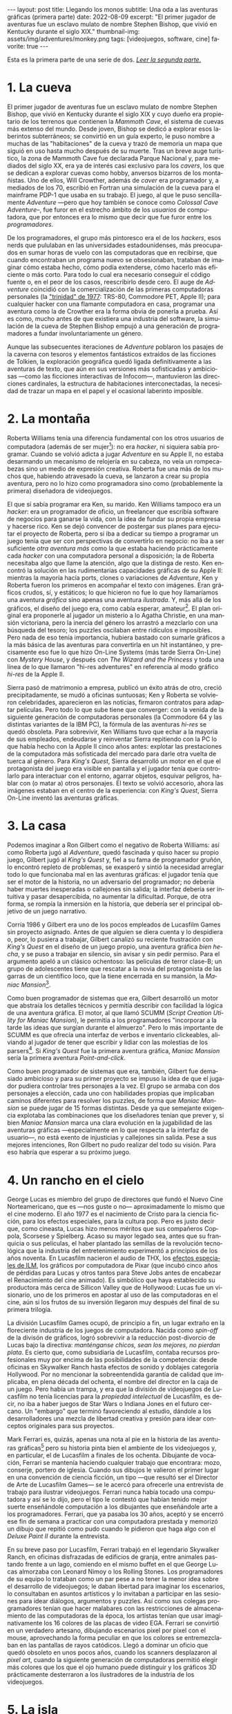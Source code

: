 #+OPTIONS: toc:nil num:nil ^:{}
#+LANGUAGE: es
#+BEGIN_EXPORT html
---
layout: post
title: Llegando los monos
subtitle: Una oda a las aventuras gráficas (primera parte)
date: 2022-08-09
excerpt: "El primer jugador de aventuras fue un esclavo mulato de nombre Stephen Bishop, que vivió en Kentucky durante el siglo XIX."
thumbnail-img: assets/img/adventures/monkey.png
tags: [videojuegos, software, cine]
favorite: true
---
#+END_EXPORT

Esta es la primera parte de una serie de dos. [[file:../2022-09-26-llegando-los-monos/][/Leer la segunda parte/.]]

* 1. La cueva

#+BEGIN_EXPORT html
<div class="text-center">
 <img src="../assets/img/adventures/mammoth.jpg" >
</div>
#+END_EXPORT

El primer jugador de aventuras fue un esclavo mulato de nombre Stephen Bishop, que vivió en Kentucky durante el siglo XIX y cuyo dueño era propietario de los terrenos que contienen la /Mammoth Cave/, el sistema de cuevas más extenso del mundo. Desde joven, Bishop se dedicó a explorar esos laberintos subterráneos; se convirtió en un guía experto, le puso nombre a muchas de las "habitaciones" de la cueva y trazó de memoria un mapa que siguió en uso hasta mucho después de su muerte. Tras un breve auge turístico, la zona de Mammoth Cave fue declarada Parque Nacional y, para mediados del siglo XX, era ya de interés casi exclusivo para los /cavers/, los que se dedican a explorar cuevas como hobby, anversos bizarros de los montañistas. Uno de ellos, Will Crowther, además de /caver/ era programador y, a mediados de los 70, escribió en Fortran una simulación de la cueva para el mainframe PDP-1 que usaba en su trabajo. El juego, al que le puso sencillamente /Adventure/ ---pero que hoy también se conoce como /Colossal Cave Adventure/--, fue furor en el estrecho ámbito de los /usuarios/ de computadora, que por entonces era lo mismo que decir que fue furor entre los /programadores/.

De los programadores, el grupo más pintoresco era el de los /hackers/, esos nerds que pululaban en las universidades estadounidenses, más preocupados en sumar horas de vuelo con las computadoras que en recibirse, que cuando encontraban un programa nuevo se obsesionaban, trataban de imaginar cómo estaba hecho, cómo podía extenderse, cómo hacerlo más eficiente o más corto. Para todo lo cual era necesario conseguir el código fuente o, en el peor de los casos, reescribirlo desde cero. El auge de /Adventure/ coincidió con la comercialización de las primeras computadoras personales (la [[https://en.wikipedia.org/wiki/History_of_personal_computers#1977_and_the_emergence_of_the_%22Trinity%22]["trinidad" de 1977]]: TRS-80, Commodore PET, Apple II); para cualquier hacker con una flamante computadora en casa, programar una aventura como la de Crowther era la forma obvia de ponerla a prueba. Así es como, mucho antes de que existiera una industria del software, la simulación de la cueva de Stephen Bishop empujó a una generación de programadores a fundar involuntariamente un género.

Aunque las subsecuentes iteraciones de /Adventure/ poblaron los pasajes de la caverna con tesoros y elementos fantásticos extraídos de las ficciones de Tolkien, la exploración geográfica quedó ligada definitivamente a las aventuras de texto, que aún en sus versiones más sofisticadas y ambiciosas ---como las ficciones interactivas de Infocom---, mantuvieron las direcciones cardinales, la estructura de habitaciones interconectadas, la necesidad de trazar un mapa en el papel y el ocasional laberinto imposible.

* 2. La montaña

#+BEGIN_EXPORT html
<div class="text-center">
 <img src="../assets/img/adventures/mystery.jpg" >
</div>
#+END_EXPORT

Roberta Williams tenía una diferencia fundamental con los otros usuarios de computadora (además de ser mujer[fn:10]): no era /hacker/, ni siquiera sabía programar. Cuando se volvió adicta a jugar /Adventure/ en su Apple II, no estaba desarmando un mecanismo de relojería en su cabeza, no veía un rompecabezas sino un medio de expresión creativa. Roberta fue una más de los muchos que, habiendo atravesado la cueva, se lanzaron a crear su propia aventura, pero no lo hizo como programadora sino como (probablemente la primera) diseñadora de videojuegos.

El que sí sabía programar era Ken, su marido. Ken Williams tampoco era un /hacker/: era un programador de oficio, un freelancer que escribía software de negocios para ganarse la vida, con la idea de fundar su propia empresa y hacerse rico. Ken se dejó convencer de postergar sus planes para ejecutar el proyecto de Roberta, pero si iba a dedicar su tiempo a programar un juego tenía que ser con perspectivas de convertirlo en negocio: no iba a ser suficiente /otra aventura más/ como la que estaba  haciendo prácticamente cada /hacker/ con una computadora personal a disposición; la de Roberta necesitaba algo que llame la atención, algo que la distinga de resto. Ken encontró la solución en las rudimentarias capacidades gráficas de su Apple II: mientras la mayoría hacía ports, clones o variaciones de /Adventure/, Ken y Roberta fueron los primeros en acompañar el texto con imágenes. Eran gráficos crudos, sí, y estáticos; lo que hicieron no fue lo que hoy llamaríamos una aventura /gráfica/ sino apenas una aventura /ilustrada/. Y, más allá de los gráficos, el diseño del juego era, como cabía esperar, amateur[fn:8]. El plan original era proponerle al jugador un misterio a lo Agatha Christie, en una mansión victoriana, pero la inercia del género los arrastró a mezclarlo con una búsqueda del tesoro;  los puzzles oscilaban entre ridículos e imposibles. Pero nada de eso tenía importancia, hubiera bastado con sumarle gráficos a la más básica de las aventuras para convertirla en un hit instantáneo, y precisamente eso fue lo que hizo On-Line Systems (más tarde Sierra On-Line) con /Mystery House/, y después con /The Wizard and the Princess/ y toda una línea de lo que llamaron "hi-res adventures" en referencia al modo gráfico /hi-res/ de la Apple II.

Sierra pasó de matrimonio a empresa, publicó un éxito atrás de otro, creció precipitadamente, se mudó a oficinas suntuosas; Ken y Roberta se volvieron celebridades, aparecieron en las noticias, firmaron contratos para adaptar películas. Pero todo lo que sube tiene que converger: con la venida de la siguiente generación de computadoras personales (la Commodore 64 y las distintas variantes de la IBM PC), la fórmula de las aventuras /hi-res/ se quedó obsoleta. Para sobrevivir, Ken Williams tuvo que echar a la mayoría de sus empleados, endeudarse y reinventar Sierra repitiendo con la PC lo que había hecho con la Apple II cinco años antes: explotar las prestaciones de la computadora más sofisticada del mercado para darle otra vuelta de tuerca al género. Para /King's Quest/, Sierra desarrolló un motor en el que el protagonista del juego era visible en pantalla y el jugador tenía que controlarlo para interactuar con el entorno, agarrar objetos, esquivar peligros, hablar con (o matar a) otros personajes. El texto se volvió accesorio, ahora las imágenes estaban en el centro de la experiencia: con /King's Quest/, Sierra On-Line inventó las aventuras gráficas.


* 3. La casa

#+BEGIN_EXPORT html
<div class="text-center">
 <img src="../assets/img/adventures/maniac.png" width="80%">
</div>
#+END_EXPORT

Podemos imaginar a Ron Gilbert como el negativo de Roberta Williams: así como Roberta jugó al /Adventure/, quedó fascinada y quiso hacer su propio juego, Gilbert jugó al /King's Quest/ y, fiel a su fama de programador gruñón, lo encontró repleto de problemas, se exasperó y sintió la necesidad arreglar todo lo que funcionaba mal en las aventuras gráficas: el jugador tenía que ser el motor de la historia, no un adversario del programador; no debería haber muertes inesperadas o callejones sin salida; la interfaz debería ser intuitiva y pasar desapercibida, no aumentar la dificultad. Porque, de otra forma, se rompía la inmersión en la historia, que debería ser el principal objetivo de un juego narrativo.

Corría 1986 y Gilbert era uno de los pocos empleados de Lucasfilm Games sin proyecto asignado. Antes de que alguien se diera cuenta y lo despidiera o, peor, lo pusiera a trabajar, Gilbert canalizó su reciente frustración con /King's Quest/ en el diseño de un juego propio, una aventura gráfica /bien hecha/, y se puso a trabajar en silencio, sin avisar y sin pedir permiso. Para el argumento apeló a un clásico ochentoso: las películas de terror clase-B; un grupo de adolescentes tiene que rescatar a la novia del protagonista de las garras de un científico loco, que la tiene encerrada en su mansión, la /Maniac Mansion/[fn:9].

Como buen programador de sistemas que era, Gilbert desarrolló un motor que abstraía los detalles técnicos y permitía describir con facilidad la lógica de una aventura gráfica. El motor, al que llamó SCUMM (/Script Creation Utility for Maniac Mansion/), le permitía a los programadores "incorporar a la tarde las ideas que surgían durante el almuerzo". Pero lo más importante de SCUMM es que ofrecía una interfaz de verbos e inventario clickeables, aliviando al jugador de tener que escribir y lidiar con las molestias de los parsers[fn:1]. Si /King's Quest/ fue la primera aventura gráfica, /Maniac Mansion/ sería la primera aventura /Point-and-click/.

Como buen programador de sistemas que era, también, Gilbert fue demasiado ambicioso y para su primer proyecto se impuso la idea de que el jugador pudiera controlar tres personajes a la vez. El grupo se armaba con dos personajes a elección, cada uno con habilidades propias que implicaban caminos diferentes para resolver los puzzles, de forma que /Maniac Mansion/ se puede jugar de 15 formas distintas. Desde ya que semejante exigencia explotaba las combinaciones que los diseñadores tenían que prever y, si bien /Maniac Mansion/ marca una clara evolución en la jugabilidad de las aventuras gráficas ---especialmente en lo que respecta a la interfaz de usuario---, no está exento de injusticias y callejones sin salida. Pese a sus mejores intenciones, Ron Gilbert no pudo realizar del todo su visión. Para eso habría que esperar a su próximo juego.

* 4. Un rancho en el cielo

#+BEGIN_EXPORT html
<div class="text-center">
 <img src="../assets/img/adventures/mlifsacul.png" width="80%">
</div>
#+END_EXPORT

George Lucas es miembro del grupo de directores que fundó el Nuevo Cine Norteamericano, que es ---nos guste o no--- aproximadamente lo mismo que el cine moderno. El año 1977 es el nacimiento de Cristo para la ciencia ficción, para los efectos especiales, para la cultura pop. Pero es justo decir que, como cineasta, Lucas hizo menos méritos que sus compañeros Coppola, Scorsese y Spielberg. Acaso su mayor legado sea, antes que su franquicia o sus películas, el haber plantado las semillas de la revolución tecnológica que la industria del entretenimiento experimentó a principios de los años noventa. En Lucasfilm nacieron el audio de THX, los [[file:../2021-12-28-la-rebelion-de-las-maquinas][efectos especiales de ILM]], los gráficos por computadora de Pixar (que incubó cinco años de pérdidas para Lucas y otros tantos para Steve Jobs antes de encabezar el Renacimiento del cine animado). Es simbólico que haya establecido su productora más cerca de Sillicon Valley que de Hollywood: Lucas fue un visionario, uno de los primeros en apostar al uso de las computadoras en el cine, aún si los frutos de su inversión llegaron muy después del final de su primera trilogía.

La división Lucasfilm Games ocupó, de principio a fin, un lugar extraño en la floreciente industria de los juegos de computadora. Nacida como /spin-off/ de la divisón de gráficos, logró sobrevivir a la reducción post-divorcio de Lucas bajo la directiva: /manténganse chicos, sean los mejores, no pierdan plata/. Es cierto que, como subsidiaria de Lucasfilm, contaba recursos profesionales muy por encima de las posibilidades de la competencia: desde oficinas en Skywalker Ranch hasta efectos de sonido y doblajes categoría Hollywood. Por no mencionar la sobreentendida garantía de calidad que implicaba, en plena década del ochenta, el nombre del director en la caja de un juego. Pero había un trampa, y era que la división de videojuegos de Lucasfilm no tenía licencias para la /propiedad intelectual/ de Lucasfilm, es decir, no iba a haber juegos de Star Wars o Indiana Jones en el futuro cercano. Un "embargo" que terminó favoreciendo al estudio, dándole a los desarrolladores una mezcla de libertad creativa y presión para idear conceptos originales para sus proyectos.

Mark Ferrari es, quizás, apenas una nota al pie en la historia de las aventuras gráficas[fn:3] pero su historia pinta bien el ambiente de los videojuegos y, en particular, el de Lucasfilm a finales de los ochenta. Dibujante de vocación, Ferrari se mantenía haciendo cualquier trabajo que encontrara: mozo, conserje, portero de iglesia. Cuando sus dibujos le valieron el primer lugar en una convención de ciencia ficción, un tipo ---que resultó ser el Director de Arte de Lucasfilm Games--- se le acercó para ofrecerle una entrevista de trabajo para ilustrar videojuegos. Ferrari nunca había tocado una computadora y así se lo dijo, pero el tipo le contestó que habían tenido mejor suerte enseñándole computación a los dibujantes que enseñándole arte a los programadores. Ferrari, que ya pasaba los 30 años, aceptó y se encerró ese fin de semana a practicar con una computadora prestada y memorizó un dibujo que repitió como pudo cuando le pidieron que haga algo con el /Deluxe Paint II/ durante la entrevista.

En su breve paso por Lucasfilm, Ferrari trabajó en el legendario Skywalker Ranch, en oficinas  disfrazadas de edificios de granja, entre animales pastando frente a un lago, comiendo en el mismo buffet en el que George Lucas almorzaba con Leonard Nimoy o los Rolling Stones. Los programadores de su equipo lo trataban como un par pese a no tener la menor idea sobre el desarrollo de videojuegos; le daban libertad para imaginar los escenarios, lo consultaban en asuntos artísticos y lo invitaban a participar en las sesiones para idear diálogos, argumentos y puzzles. Así como sus colegas programadores tenían que hacer malabares con las restricciones de almacenamiento de las computadoras de la época, los artistas tenían que usar imaginativamente los 16 colores de las placas de video EGA. Ferrari se convirtió en un verdadero artesano, dibujando escenarios pixel por pixel con el mouse, aprovechando la forma peculiar en que los colores se entremezclaban en las pantallas de rayos catódicos. Llegó a dominar un oficio que quedó obsoleto en unos pocos años, cuando los scanners desplazaron al /pixel art/, cuando la siguiente generación de computadoras permitió elegir más colores que los que el ojo humano puede distinguir y los gráficos 3D prácticamente desterraron a los ilustradores de la industria de los videojuegos.

* 5. La isla
#+BEGIN_EXPORT html
<div class="text-center">
 <img src="../assets/img/adventures/monkey.png" >
</div>
#+END_EXPORT

En 1989, Ron Gilbert publicó en una revista [[https://grumpygamer.com/why_adventure_games_suck][/Why adventure games suck/]], un manifiesto donde explicaba por qué la mayoría de las aventuras fracasaban como ficciones interactivas[fn:2], sintetizando lo que le había molestado de /King's Quest/ y había intentado corregir con /Maniac Mansion/. Con esa experiencia a sus espaldas, una versión mejorada del motor SCUMM y la colaboración de Dave Grossman y Tim Schafer, dos programadores jóvenes recién salidos de la universidad, Gilbert se propuso para su siguiente proyecto llevar hasta las últimas consecuencias las ideas de buen diseño que había establecido en aquel artículo.

Para el argumento buscaba un género igualmente pintoresco y flexible que el /fantasy/ pero evitando los lugares comunes de Tolkien y las aventuras de caballeros que Roberta Williams escribía para Sierra On-line. Pensó, entonces, en las aventuras de piratas, en /La Isla del Tesoro/, en ese universo que había entrevisto en el parque de diversiones de Disney cuando se subía al tren fantasma de /Piratas del Caribe/. Gilbert quería hacer una aventura que permitiera al jugador satisfacer el impulso de bajarse del tren y recorrer esos escenarios, interactuar con sus personajes, ser uno de ellos. En /The Secret of Monkey Island/ el jugador encarna a Guybrush Threepwood, un aprendiz de pirata que en el proceso de su entrenamiento se enamora de la gobernadora de la isla y tiene que rescatarla del pirata fantasma que la secuestra[fn:11].

/Monkey Island/ es una aventura redonda, perfectamente pulida, el /Madame Bovary/ de los videojuegos. El juego es primero lineal, estableciendo de manera elegante (con una sencillez casi exasperante) la motivación del protagonista, para que el jugador se familiarice con el entorno y el argumento. Una vez establecido el conflicto, el juego se abre en alcance y dificultad, permitiendo atacar varios puzzles a la vez, convirtiendo el relato de aprendizaje en épica. Para el clímax trae a Guybrush de vuelta al punto de partida, ya convertido en pirata, completando así el arco narrativo del héroe. Siempre está claro el objetivo y, ante la duda, suelen ser los propios personajes los que dan las mejores respuestas. En contra de lo que proponía la tradición de las aventuras de texto y las aventuras gráficas de Sierra, se invita al jugador a sentirse seguro y a probar todo lo que se le ocurra, no solo en busca de resolver un acertijo sino de descubrir el /gag/ que el autor plantó, anticipándose a sus movimientos. Cada detalle está al servicio del humor, desde los diálogos y los puzzles hasta ciertos usos extravagantes del motor del juego (por ejemplo: sacándole al usuario el control del cursor o cambiando el conjunto de verbos para una escena).

/The Secret of Monkey Island/ es el metro patrón, la unidad de medida de las aventuras gráficas. A partir de /Monkey Island/, el sello de Lucasfilm Games (pronto a llamarse LucasArts) implicó una garantía de calidad, no ya por la asociación con George Lucas sino por un  historial de juegos en una categoría narrativa y de producción superior al resto, un lugar parecido al que había ocupado Infocom unos pocos años antes. Al tiempo que el estudio producía una segunda aventura de Indiana Jones y se liberaban los derechos para publicar juegos de Star Wars, Gilbert, Grossman y Schafer se pusieron a trabajar en una secuela. /Monkey Island 2: Lechuck's Revenge/ es una aventura más larga, más difícil, más ambiciosa técnicamente, tal vez más desprolija que su predecesora. En palabras de Gilbert, /The Secret of Monkey Island/ es un juego mejor diseñado pero /Lechuck's Revenge/ es un mejor juego. Y fue igualmente exitoso, cumplió con las expectativas y dejó un final abierto que nos sigue llenando el culo de preguntas.

Para 1992, las aventuras gráficas estaban en pleno ascenso y Ron Gilbert era probablemente el diseñador de juegos más respetado de la industria. En ese momento, quizás previendo los cambios que se venían de la mano de las licencias de Star Wars, Gilbert se va a fundar su propia empresa, se refugia inexplicablemente en los juegos infantiles, dejando huérfanas sus dos franquicias y desentendiéndose de un género que prácticamente había inventado. Ron Gilbert fue, en 1992, el primero en irse de LucasArts; cinco años después, las aventuras gráficas estaban muertas.

#+begin_export html
<p>(Continuará... <img src="/assets/img/favicon.png" width=24>) </p>
#+end_export

* Fuentes
  - [[http://www.ifarchive.org/if-archive/info/Craft.Of.Adventure.pdf][/The Craft of Adventure/]], Graham Nelson.
  - [[https://www.filfre.net/][/The Digital Antiquarian/]], Jimmy Maher.
  - /The Art of Point-and-Click Adventure Games/, Steve Jarrett (editor).
  - [[https://grumpygamer.com/][/The Grumpy Gamer/]], Ron Gilbert.

* Footnotes

[fn:11] Se repite la fórmula de rescatar a la princesa, como en /Maniac Mansion/ y como en la contemporánea /Prince of Persia/. En defensa de Gilbert, la gobernadora Elaine es mucho más que un artefacto argumental, es un personaje con tanto o más carácter que el protagonista.

[fn:10] La programación había sido una disciplina femenina en sus primeras décadas, cuando se la consideraba como una actividad accesoria a la construcción de computadoras y el software tenía poco valor en comparación con el hardware. Hacia fines de los setenta, las mujeres en programación eran minoría.

[fn:9] La mansión del juego y algunas de sus habitaciones, como la biblioteca con escalera en espiral, están inspiradas en una casona del Skywalker Ranch. La idea de la mansión no está lejos de la /Mystery House/ de Sierra, lo que quizás se explique, en ambos casos, como la elección obvia para restringir el juego a una cantidad manejable de escenarios.

[fn:8] Los problemas, sin embargo, no se corrigieron con la práctica: durante los años siguientes Sierra fue culpable de todos los que hoy consideramos "pecados" en el diseño de aventuras gráficas; sus juegos siempre fueron peores pero más vistosos y con eso les alcanzó para superar consistentemente a la competencia (Infocom en los primeros años, más tarde LucasArts).

[fn:7] La historia del Universo se escribe en un solo volumen, de formato común, impreso en cuerpo nueve o cuerpo diez, que consta de un número infinito de hojas infinitamente delgadas.

[fn:6] La Humanidad es un párrafo en la historia del Universo[fn:7].

[fn:5] La Computación es un volumen en la historia de la Humanidad[fn:6].

[fn:4] Y los videojuegos son un capítulo en la historia de la Computación[fn:5].

[fn:3] Así como las aventuras gráficas son apenas una nota al pie en la historia de los videojuegos[fn:4].

[fn:2] Graham Nelson publicó un manifiesto equivalente para las de aventuras de texto: el [[http://www.ifarchive.org/if-archive/programming/general-discussion/Craft.Of.Adventure.txt][/Player's Bill of Rights/]]. Jimmy Maher desarrolla ideas parecidas en sus [[https://www.filfre.net/2015/07/the-14-deadly-sins-of-graphic-adventure-design/][/14 Deadly Sins of Graphic-Adventure Design/]].

[fn:1] Particularmente, evitar así el /guess-the-verb/, uno de los pecados capitales de las aventuras de texto. Aunque, con la venida del Point-and-Click, apareció uno equivalente: el /pixel-hunting/.
